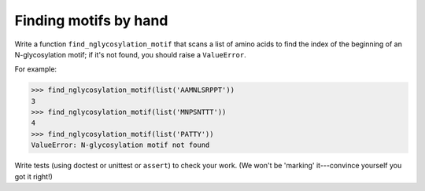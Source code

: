 Finding motifs by hand
======================

Write a function ``find_nglycosylation_motif`` that scans a list of amino acids to find the index of the beginning of an N-glycosylation motif; if it's not found, you should raise a ``ValueError``.

For example:

.. code-block:: 

    >>> find_nglycosylation_motif(list('AAMNLSRPPT'))
    3
    >>> find_nglycosylation_motif(list('MNPSNTTT'))
    4
    >>> find_nglycosylation_motif(list('PATTY'))
    ValueError: N-glycosylation motif not found

Write tests (using doctest or unittest or ``assert``) to check your work. (We won't be 'marking' it---convince yourself you got it right!)

.. challenge:: 

    # define find_nglycosylation_motif
    